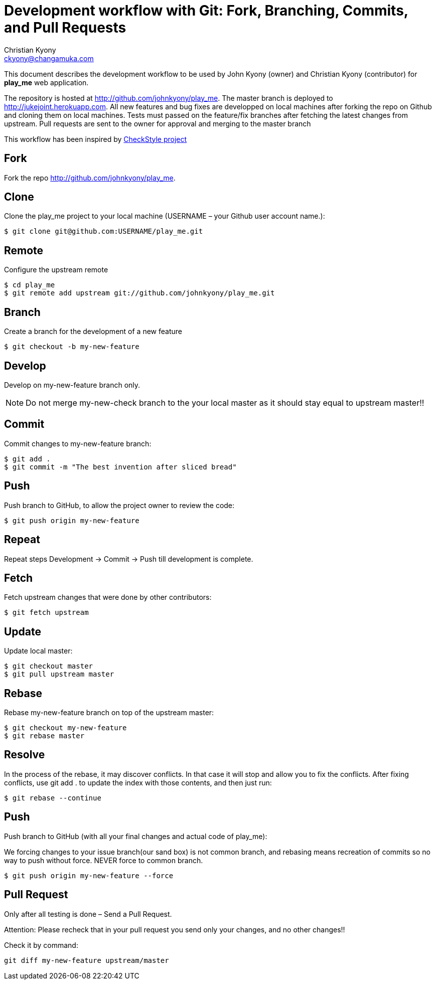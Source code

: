 = Development workflow with Git: Fork, Branching, Commits, and Pull Requests
Christian Kyony <ckyony@changamuka.com>

:repo-name: johnkyony/play_me
:project-name: play_me



This document describes the development workflow to be used by John Kyony
(owner) and Christian Kyony (contributor) for *{project-name}* web application. 

The repository is hosted at http://github.com/{repo-name}.
The master branch is deployed to http://jukejoint.herokuapp.com. 
All new features and bug fixes are developped on local machines after forking the repo on Github and cloning them
on local machines. Tests must passed on the feature/fix branches after fetching the
latest changes from upstream. Pull requests are sent to the owner for approval and merging
to the master branch 

This workflow has been inspired by 
https://github.com/sevntu-checkstyle/sevntu.checkstyle/wiki/Development-workflow-with-Git%3A-Fork%2C-Branching%2C-Commits%2C-and-Pull-Request[CheckStyle
project]

== Fork

Fork the repo http://github.com/{repo-name}.

== Clone

Clone the {project-name} project to your local machine (USERNAME – your
Github user account name.):

[subs = "attributes"]
----
$ git clone git@github.com:USERNAME/{project-name}.git
----

== Remote

Configure the upstream remote

[subs = "attributes"]
----
$ cd {project-name} 
$ git remote add upstream git://github.com/{repo-name}.git
----

== Branch

Create a branch for the development of a new feature

----
$ git checkout -b my-new-feature
----

== Develop

Develop on my-new-feature branch only.

NOTE: Do not merge my-new-check branch to
the your local master as it should stay equal to upstream master!!


== Commit

Commit changes to my-new-feature branch:

----
$ git add .
$ git commit -m "The best invention after sliced bread"
----

== Push

Push branch to GitHub, to allow the project owner to review the code:

----
$ git push origin my-new-feature
----

== Repeat

Repeat steps Development -> Commit -> Push  till development is complete.


== Fetch

Fetch upstream changes that were done by other contributors:

----
$ git fetch upstream
----

== Update

Update local master:

----
$ git checkout master
$ git pull upstream master
----

== Rebase

Rebase my-new-feature branch on top of the upstream master:

----
$ git checkout my-new-feature
$ git rebase master
----

== Resolve

In the process of the rebase, it may discover conflicts. In that case it
will stop and allow you to fix the conflicts. After fixing conflicts, use git
add . to update the index with those contents, and then just run:

----
$ git rebase --continue
----

== Push 

Push branch to GitHub (with all your final changes and actual code of
{project-name}):

We forcing changes to your issue branch(our sand box) is not common branch, and
rebasing means recreation of commits so no way to push without force. NEVER
force to common branch.

----
$ git push origin my-new-feature --force
----


== Pull Request

Only after all testing is done – Send a Pull Request.

Attention: Please recheck that in your pull request you send only your changes,
and no other changes!!

Check it by command:

----
git diff my-new-feature upstream/master
----


